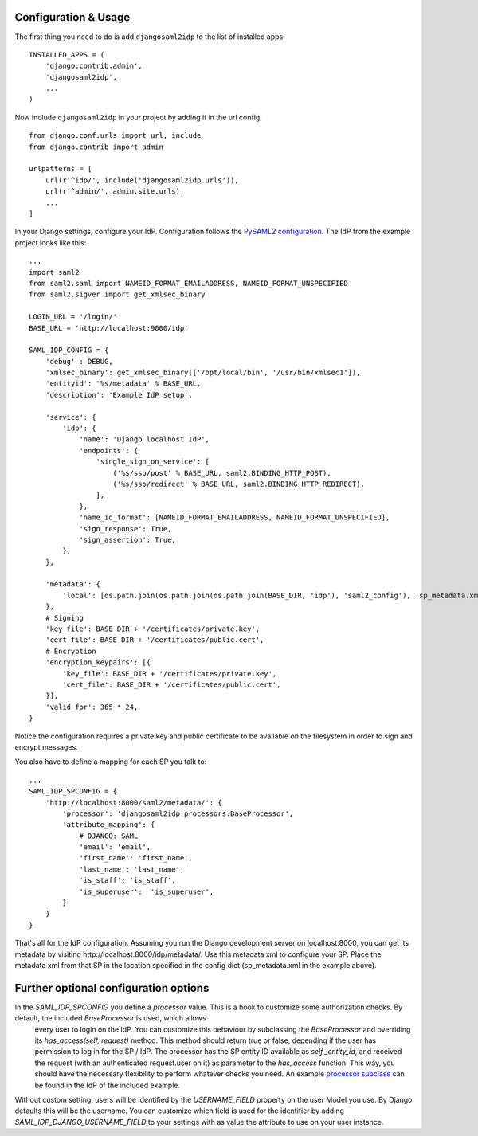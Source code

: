 Configuration & Usage
=====================

The first thing you need to do is add ``djangosaml2idp`` to the list of installed apps::

  INSTALLED_APPS = (
      'django.contrib.admin',
      'djangosaml2idp',
      ...
  )

Now include ``djangosaml2idp`` in your project by adding it in the url config::

    from django.conf.urls import url, include
    from django.contrib import admin

    urlpatterns = [
        url(r'^idp/', include('djangosaml2idp.urls')),
        url(r'^admin/', admin.site.urls),
        ...
    ]

In your Django settings, configure your IdP. Configuration follows the `PySAML2 configuration <https://github.com/IdentityPython/pysaml2/blob/master/docs/howto/config.rst>`_. The IdP from the example project looks like this::

    ...
    import saml2
    from saml2.saml import NAMEID_FORMAT_EMAILADDRESS, NAMEID_FORMAT_UNSPECIFIED
    from saml2.sigver import get_xmlsec_binary

    LOGIN_URL = '/login/'
    BASE_URL = 'http://localhost:9000/idp'

    SAML_IDP_CONFIG = {
        'debug' : DEBUG,
        'xmlsec_binary': get_xmlsec_binary(['/opt/local/bin', '/usr/bin/xmlsec1']),
        'entityid': '%s/metadata' % BASE_URL,
        'description': 'Example IdP setup',

        'service': {
            'idp': {
                'name': 'Django localhost IdP',
                'endpoints': {
                    'single_sign_on_service': [
                        ('%s/sso/post' % BASE_URL, saml2.BINDING_HTTP_POST),
                        ('%s/sso/redirect' % BASE_URL, saml2.BINDING_HTTP_REDIRECT),
                    ],
                },
                'name_id_format': [NAMEID_FORMAT_EMAILADDRESS, NAMEID_FORMAT_UNSPECIFIED],
                'sign_response': True,
                'sign_assertion': True,
            },
        },

        'metadata': {
            'local': [os.path.join(os.path.join(os.path.join(BASE_DIR, 'idp'), 'saml2_config'), 'sp_metadata.xml')],
        },
        # Signing
        'key_file': BASE_DIR + '/certificates/private.key',
        'cert_file': BASE_DIR + '/certificates/public.cert',
        # Encryption
        'encryption_keypairs': [{
            'key_file': BASE_DIR + '/certificates/private.key',
            'cert_file': BASE_DIR + '/certificates/public.cert',
        }],
        'valid_for': 365 * 24,
    }


Notice the configuration requires a private key and public certificate to be available on the filesystem in order to sign and encrypt messages.

You also have to define a mapping for each SP you talk to::

    ...
    SAML_IDP_SPCONFIG = {
        'http://localhost:8000/saml2/metadata/': {
            'processor': 'djangosaml2idp.processors.BaseProcessor',
            'attribute_mapping': {
                # DJANGO: SAML
                'email': 'email',
                'first_name': 'first_name',
                'last_name': 'last_name',
                'is_staff': 'is_staff',
                'is_superuser':  'is_superuser',
            }
        }
    }


That's all for the IdP configuration. Assuming you run the Django development server on localhost:8000, you can get its metadata by visiting http://localhost:8000/idp/metadata/.
Use this metadata xml to configure your SP. Place the metadata xml from that SP in the location specified in the config dict (sp_metadata.xml in the example above).


Further optional configuration options
======================================

In the `SAML_IDP_SPCONFIG` you define a `processor` value. This is a hook to customize some authorization checks. By default, the included `BaseProcessor` is used, which allows
 every user to login on the IdP. You can customize this behaviour by subclassing the `BaseProcessor` and overriding its `has_access(self, request)` method. This method should return true or false,
 depending if the user has permission to log in for the SP / IdP. The processor has the SP entity ID available as `self._entity_id`, and received the request (with an authenticated request.user on it)
 as parameter to the `has_access` function. This way, you should have the necessary flexibility to perform whatever checks you need.
 An example `processor subclass <https://github.com/OTA-Insight/djangosaml2idp/blob/master/example_setup/idp/idp/processors.py>`_ can be found in the IdP of the included example.

Without custom setting, users will be identified by the `USERNAME_FIELD` property on the user Model you use. By Django defaults this will be the username.
You can customize which field is used for the identifier by adding `SAML_IDP_DJANGO_USERNAME_FIELD` to your settings with as value the attribute to use on your user instance.

